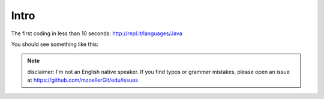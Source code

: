 
.. _sec-intro:

=====
Intro
=====

.. todo:: 

   Intro here

The first coding in less than 10 seconds: http://repl.it/languages/Java

You should see something like this:

.. figure:: ../images/repl.png
   :alt: The mandatory ``hello world`` example on www.repl.it

.. todo::

   make clear how the user can improve this document

.. note::
   disclaimer: I'm not an English native speaker. If you find typos or grammer 
   mistakes, please open an issue at https://github.com/mzoellerGit/edu/issues